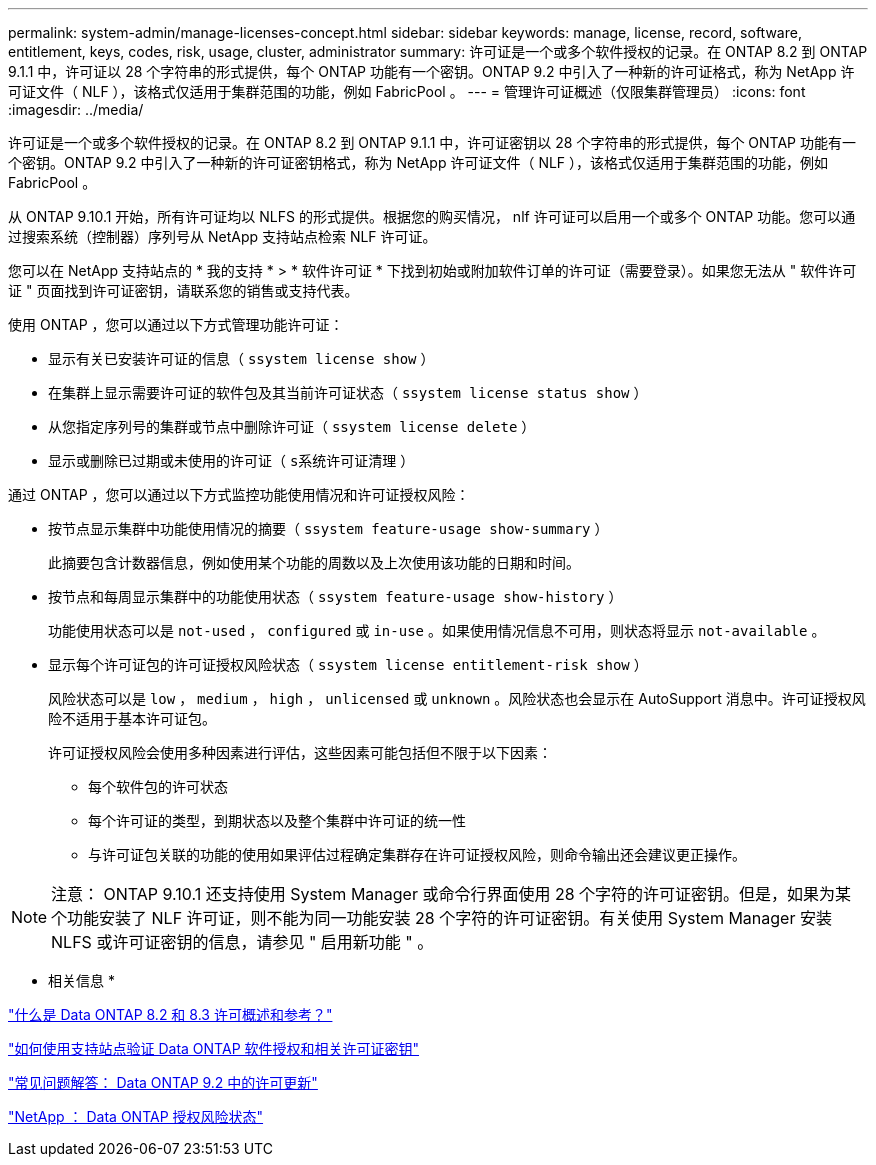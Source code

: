 ---
permalink: system-admin/manage-licenses-concept.html 
sidebar: sidebar 
keywords: manage, license, record, software, entitlement, keys, codes, risk, usage, cluster, administrator 
summary: 许可证是一个或多个软件授权的记录。在 ONTAP 8.2 到 ONTAP 9.1.1 中，许可证以 28 个字符串的形式提供，每个 ONTAP 功能有一个密钥。ONTAP 9.2 中引入了一种新的许可证格式，称为 NetApp 许可证文件（ NLF ），该格式仅适用于集群范围的功能，例如 FabricPool 。 
---
= 管理许可证概述（仅限集群管理员）
:icons: font
:imagesdir: ../media/


[role="lead"]
许可证是一个或多个软件授权的记录。在 ONTAP 8.2 到 ONTAP 9.1.1 中，许可证密钥以 28 个字符串的形式提供，每个 ONTAP 功能有一个密钥。ONTAP 9.2 中引入了一种新的许可证密钥格式，称为 NetApp 许可证文件（ NLF ），该格式仅适用于集群范围的功能，例如 FabricPool 。

从 ONTAP 9.10.1 开始，所有许可证均以 NLFS 的形式提供。根据您的购买情况， nlf 许可证可以启用一个或多个 ONTAP 功能。您可以通过搜索系统（控制器）序列号从 NetApp 支持站点检索 NLF 许可证。

您可以在 NetApp 支持站点的 * 我的支持 * > * 软件许可证 * 下找到初始或附加软件订单的许可证（需要登录）。如果您无法从 " 软件许可证 " 页面找到许可证密钥，请联系您的销售或支持代表。

使用 ONTAP ，您可以通过以下方式管理功能许可证：

* 显示有关已安装许可证的信息（ `ssystem license show` ）
* 在集群上显示需要许可证的软件包及其当前许可证状态（ `ssystem license status show` ）
* 从您指定序列号的集群或节点中删除许可证（ `ssystem license delete` ）
* 显示或删除已过期或未使用的许可证（ `s系统许可证清理` ）


通过 ONTAP ，您可以通过以下方式监控功能使用情况和许可证授权风险：

* 按节点显示集群中功能使用情况的摘要（ `ssystem feature-usage show-summary` ）
+
此摘要包含计数器信息，例如使用某个功能的周数以及上次使用该功能的日期和时间。

* 按节点和每周显示集群中的功能使用状态（ `ssystem feature-usage show-history` ）
+
功能使用状态可以是 `not-used` ， `configured` 或 `in-use` 。如果使用情况信息不可用，则状态将显示 `not-available` 。

* 显示每个许可证包的许可证授权风险状态（ `ssystem license entitlement-risk show` ）
+
风险状态可以是 `low` ， `medium` ， `high` ， `unlicensed` 或 `unknown` 。风险状态也会显示在 AutoSupport 消息中。许可证授权风险不适用于基本许可证包。

+
许可证授权风险会使用多种因素进行评估，这些因素可能包括但不限于以下因素：

+
** 每个软件包的许可状态
** 每个许可证的类型，到期状态以及整个集群中许可证的统一性
** 与许可证包关联的功能的使用如果评估过程确定集群存在许可证授权风险，则命令输出还会建议更正操作。




[NOTE]
====
注意： ONTAP 9.10.1 还支持使用 System Manager 或命令行界面使用 28 个字符的许可证密钥。但是，如果为某个功能安装了 NLF 许可证，则不能为同一功能安装 28 个字符的许可证密钥。有关使用 System Manager 安装 NLFS 或许可证密钥的信息，请参见 " 启用新功能 " 。

====
* 相关信息 *

https://kb.netapp.com/Advice_and_Troubleshooting/Data_Storage_Software/ONTAP_OS/What_are_Data_ONTAP_8.2_and_8.3_licensing_overview_and_references%3F["什么是 Data ONTAP 8.2 和 8.3 许可概述和参考？"]

https://kb.netapp.com/Advice_and_Troubleshooting/Data_Storage_Software/ONTAP_OS/How_to_verify_Data_ONTAP_Software_Entitlements_and_related_License_Keys_using_the_Support_Site["如何使用支持站点验证 Data ONTAP 软件授权和相关许可证密钥"]

https://kb.netapp.com/Advice_and_Troubleshooting/Data_Storage_Software/ONTAP_OS/FAQ%3A_Licensing_updates_in_Data_ONTAP_9.2["常见问题解答： Data ONTAP 9.2 中的许可更新"]

http://mysupport.netapp.com/licensing/ontapentitlementriskstatus["NetApp ： Data ONTAP 授权风险状态"]
